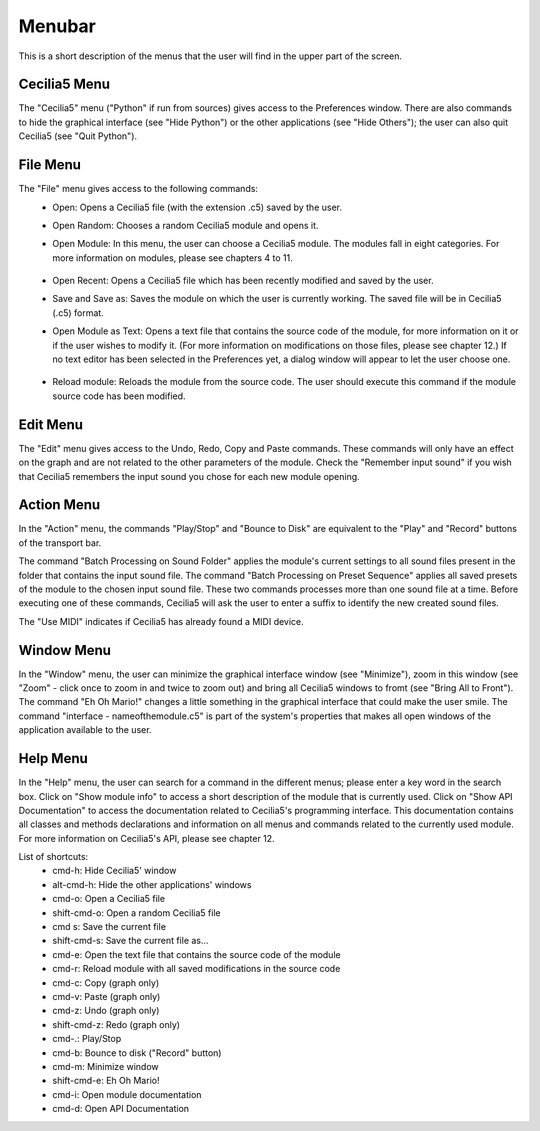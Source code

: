 Menubar
==============

This is a short description of the menus that the user will find in the upper part of the screen.

Cecilia5 Menu
-----------------

The "Cecilia5" menu ("Python" if run from sources) gives access to the Preferences window. There are also commands to hide the graphical interface (see "Hide Python") or the other applications (see "Hide Others"); the user can also quit Cecilia5 (see "Quit Python").

.. image:: /images/Menu_python.png

File Menu
-----------------

.. image:: /images/Menu_file.png

The "File" menu gives access to the following commands:
    - Open: Opens a Cecilia5 file (with the extension .c5) saved by the user.
    - Open Random: Chooses a random Cecilia5 module and opens it.
    - Open Module: In this menu, the user can choose a Cecilia5 module. The modules fall in eight categories. For more information on modules, please see chapters 4 to 11.

        .. image:: /images/ModulesCategories.png

    - Open Recent: Opens a Cecilia5 file which has been recently modified and saved by the user.
    - Save and Save as: Saves the module on which the user is currently working. The saved file will be in Cecilia5 (.c5) format.
    - Open Module as Text: Opens a text file that contains the source code of the module, for more information on it or if the user wishes to modify it. (For more information on modifications on those files, please see chapter 12.) If no text editor has been selected in the Preferences yet, a dialog window will appear to let the user choose one.

        .. image:: /images/ChooseTextEditor.png

    - Reload module: Reloads the module from the source code. The user should execute this command if the module source code has been modified.

Edit Menu
-----------------

The "Edit" menu gives access to the Undo, Redo, Copy and Paste commands. These commands will only have an effect on the graph and are not related to the other parameters of the module.  Check the "Remember input sound" if you wish that Cecilia5 remembers the input sound you chose for each new module opening.

.. image:: /images/Menu_edit.png

Action Menu
-----------------

In the "Action" menu, the commands "Play/Stop" and "Bounce to Disk" are equivalent to the "Play" and "Record" buttons of the transport bar.

.. image:: /images/Menu_Action.png

The command "Batch Processing on Sound Folder" applies the module's current settings to all sound files present in the folder that contains the input sound file.  The command "Batch Processing on Preset Sequence" applies all saved presets of the module to the chosen input sound file.  These two commands processes more than one sound file at a time. Before executing one of these commands, Cecilia5 will ask the user to enter a suffix to identify the new created sound files.

.. image:: /images/ChooseFilenameSuffix.png

The "Use MIDI" indicates if Cecilia5 has already found a MIDI device.

Window Menu
-----------------

In the "Window" menu, the user can minimize the graphical interface window (see "Minimize"), zoom in this window (see "Zoom" - click once to zoom in and twice to zoom out) and bring all Cecilia5 windows to fromt (see "Bring All to Front").  The command "Eh Oh Mario!" changes a little something in the graphical interface that could make the user smile. The command "interface - nameofthemodule.c5" is part of the system's properties that makes all open windows of the application available to the user.

.. image:: /images/Menu_Window.png

Help Menu
-----------------

In the "Help" menu, the user can search for a command in the different menus; please enter a key word in the search box.  Click on "Show module info" to access a short description of the module that is currently used.  Click on "Show API Documentation" to access the documentation related to Cecilia5's programming interface.  This documentation contains all classes and methods declarations and information on all menus and commands related to the currently used module. For more information on Cecilia5's API, please see chapter 12.

.. image:: /images/Menu_Help.png

List of shortcuts:
    - cmd-h: Hide Cecilia5' window
    - alt-cmd-h: Hide the other applications' windows
    - cmd-o: Open a Cecilia5 file
    - shift-cmd-o: Open a random Cecilia5 file
    - cmd s: Save the current file
    - shift-cmd-s: Save the current file as...
    - cmd-e: Open the text file that contains the source code of the module
    - cmd-r: Reload module with all saved modifications in the source code
    - cmd-c: Copy (graph only)
    - cmd-v: Paste (graph only)
    - cmd-z: Undo (graph only)
    - shift-cmd-z: Redo (graph only)
    - cmd-.: Play/Stop
    - cmd-b: Bounce to disk ("Record" button)
    - cmd-m: Minimize window
    - shift-cmd-e: Eh Oh Mario!
    - cmd-i: Open module documentation
    - cmd-d: Open API Documentation
